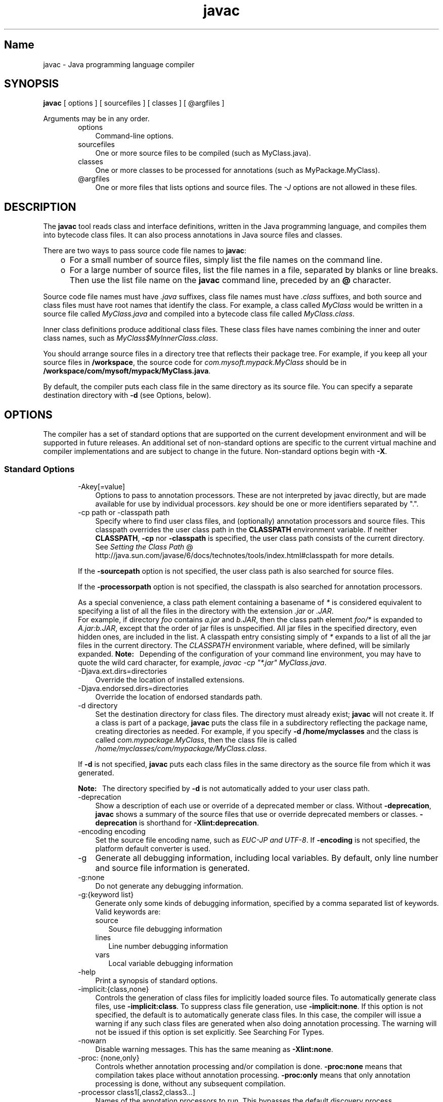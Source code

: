 ." Copyright 2000-2006 Sun Microsystems, Inc.  All Rights Reserved.
." DO NOT ALTER OR REMOVE COPYRIGHT NOTICES OR THIS FILE HEADER.
."
." This code is free software; you can redistribute it and/or modify it
." under the terms of the GNU General Public License version 2 only, as
." published by the Free Software Foundation.
."
." This code is distributed in the hope that it will be useful, but WITHOUT
." ANY WARRANTY; without even the implied warranty of MERCHANTABILITY or
." FITNESS FOR A PARTICULAR PURPOSE.  See the GNU General Public License
." version 2 for more details (a copy is included in the LICENSE file that
." accompanied this code).
."
." You should have received a copy of the GNU General Public License version
." 2 along with this work; if not, write to the Free Software Foundation,
." Inc., 51 Franklin St, Fifth Floor, Boston, MA 02110-1301 USA.
."
." Please contact Sun Microsystems, Inc., 4150 Network Circle, Santa Clara,
." CA 95054 USA or visit www.sun.com if you need additional information or
." have any questions.
."
.TH javac 1 "04 May 2009"
." Generated from HTML by html2man (author: Eric Armstrong)

.LP
.SH "Name"
javac \- Java programming language compiler
.LP
.SH "SYNOPSIS"
.LP

.LP
.nf
\f3
.fl
        \fP\f3javac\fP [ options ] [ sourcefiles ] [ classes ] [ @argfiles ]
.fl
      
.fl
.fi

.LP
.LP
Arguments may be in any order.
.LP
.RS 3

.LP
.RS 3
.TP 3
options 
Command\-line options. 
.TP 3
sourcefiles 
One or more source files to be compiled (such as MyClass.java). 
.TP 3
classes 
One or more classes to be processed for annotations (such as MyPackage.MyClass). 
.TP 3
@argfiles 
One or more files that lists options and source files. The \f2\-J\fP options are not allowed in these files. 
.RE

.LP
.RE
.SH "DESCRIPTION"
.LP

.LP
.LP
The \f3javac\fP tool reads class and interface definitions, written in the Java programming language, and compiles them into bytecode class files. It can also process annotations in Java source files and classes.
.LP
.LP
There are two ways to pass source code file names to \f3javac\fP:
.LP
.RS 3
.TP 2
o
For a small number of source files, simply list the file names on the command line. 
.TP 2
o
For a large number of source files, list the file names in a file, separated by blanks or line breaks. Then use the list file name on the \f3javac\fP command line, preceded by an \f3@\fP character. 
.RE

.LP
.LP
Source code file names must have \f2.java\fP suffixes, class file names must have \f2.class\fP suffixes, and both source and class files must have root names that identify the class. For example, a class called \f2MyClass\fP would be written in a source file called \f2MyClass.java\fP and compiled into a bytecode class file called \f2MyClass.class\fP.
.LP
.LP
Inner class definitions produce additional class files. These class files have names combining the inner and outer class names, such as \f2MyClass$MyInnerClass.class\fP.
.LP
.LP
You should arrange source files in a directory tree that reflects their package tree. For example, if you keep all your source files in \f3/workspace\fP, the source code for \f2com.mysoft.mypack.MyClass\fP should be in \f3/workspace/com/mysoft/mypack/MyClass.java\fP.
.LP
.LP
By default, the compiler puts each class file in the same directory as its source file. You can specify a separate destination directory with \f3\-d\fP (see Options, below).
.LP
.SH "OPTIONS"
.LP

.LP
.LP
The compiler has a set of standard options that are supported on the current development environment and will be supported in future releases. An additional set of non\-standard options are specific to the current virtual machine and compiler implementations and are subject to change in the future. Non\-standard options begin with \f3\-X\fP.
.LP
.SS 
Standard Options
.LP
.RS 3

.LP
.RS 3
.TP 3
\-Akey[=value] 
Options to pass to annotation processors. These are not interpreted by javac directly, but are made available for use by individual processors. \f2key\fP should be one or more identifiers separated by ".". 
.TP 3
\-cp path or \-classpath path 
Specify where to find user class files, and (optionally) annotation processors and source files. This classpath overrides the user class path in the \f3CLASSPATH\fP environment variable. If neither \f3CLASSPATH\fP, \f3\-cp\fP nor \f3\-classpath\fP is specified, the user class path consists of the current directory. See 
.na
\f2Setting the Class Path\fP @
.fi
http://java.sun.com/javase/6/docs/technotes/tools/index.html#classpath for more details. 
.LP
If the \f3\-sourcepath\fP option is not specified, the user class path is also searched for source files. 
.LP
If the \f3\-processorpath\fP option is not specified, the classpath is also searched for annotation processors.  
.LP
As a special convenience, a class path element containing a basename of \f2*\fP is considered equivalent to specifying a list of all the files in the directory with the extension \f2.jar\fP or \f2.JAR\fP.
.br
.br
For example, if directory \f2foo\fP contains \f2a.jar\fP and \f2b.JAR\fP, then the class path element \f2foo/*\fP is expanded to \f2A.jar:b.JAR\fP, except that the order of jar files is unspecified. All jar files in the specified directory, even hidden ones, are included in the list. A classpath entry consisting simply of \f2*\fP expands to a list of all the jar files in the current directory. The \f2CLASSPATH\fP environment variable, where defined, will be similarly expanded. \f3Note:\fP \  Depending of the configuration of your command line environment, you may have to quote the wild card character, for example, \f2javac \-cp "*.jar" MyClass.java\fP.  
.TP 3
\-Djava.ext.dirs=directories 
Override the location of installed extensions. 
.TP 3
\-Djava.endorsed.dirs=directories 
Override the location of endorsed standards path. 
.TP 3
\-d directory 
Set the destination directory for class files. The directory must already exist; \f3javac\fP will not create it. If a class is part of a package, \f3javac\fP puts the class file in a subdirectory reflecting the package name, creating directories as needed. For example, if you specify \f3\-d /home/myclasses\fP and the class is called \f2com.mypackage.MyClass\fP, then the class file is called \f2/home/myclasses/com/mypackage/MyClass.class\fP. 
.LP
If \f3\-d\fP is not specified, \f3javac\fP puts each class files in the same directory as the source file from which it was generated. 
.LP
\f3Note:\fP \  The directory specified by \f3\-d\fP is not automatically added to your user class path.  
.TP 3
\-deprecation 
Show a description of each use or override of a deprecated member or class. Without \f3\-deprecation\fP, \f3javac\fP shows a summary of the source files that use or override deprecated members or classes. \f3\-deprecation\fP is shorthand for \f3\-Xlint:deprecation\fP. 
.TP 3
\-encoding encoding 
Set the source file encoding name, such as \f2EUC\-JP and UTF\-8\fP. If \f3\-encoding\fP is not specified, the platform default converter is used. 
.TP 3
\-g 
Generate all debugging information, including local variables. By default, only line number and source file information is generated. 
.TP 3
\-g:none 
Do not generate any debugging information. 
.TP 3
\-g:{keyword list} 
Generate only some kinds of debugging information, specified by a comma separated list of keywords. Valid keywords are: 
.RS 3
.TP 3
source 
Source file debugging information 
.TP 3
lines 
Line number debugging information 
.TP 3
vars 
Local variable debugging information 
.RE
.TP 3
\-help 
Print a synopsis of standard options. 
.TP 3
\-implicit:{class,none} 
Controls the generation of class files for implicitly loaded source files. To automatically generate class files, use \f3\-implicit:class\fP. To suppress class file generation, use \f3\-implicit:none\fP. If this option is not specified, the default is to automatically generate class files. In this case, the compiler will issue a warning if any such class files are generated when also doing annotation processing. The warning will not be issued if this option is set explicitly. See Searching For Types. 
.TP 3
\-nowarn 
Disable warning messages. This has the same meaning as \f3\-Xlint:none\fP. 
.TP 3
\-proc: {none,only} 
Controls whether annotation processing and/or compilation is done. \f3\-proc:none\fP means that compilation takes place without annotation processing. \f3\-proc:only\fP means that only annotation processing is done, without any subsequent compilation. 
.TP 3
\-processor class1[,class2,class3...] 
Names of the annotation processors to run. This bypasses the default discovery process. 
.TP 3
\-processorpath path 
Specify where to find annotation processors; if this option is not used, the classpath will be searched for processors. 
.TP 3
\-s dir 
Specify the directory where to place generated source files. The directory must already exist; \f3javac\fP will not create it. If a class is part of a package, the compiler puts the source file in a subdirectory reflecting the package name, creating directories as needed. For example, if you specify \f3\-s /home/mysrc\fP and the class is called \f2com.mypackage.MyClass\fP, then the source file will be placed in \f2/home/mysrc/com/mypackage/MyClass.java\fP. 
.TP 3
\-source release 
Specifies the version of source code accepted. The following values for \f2release\fP are allowed: 
.RS 3
.TP 3
1.3 
The compiler does \f2not\fP support assertions, generics, or other language features introduced after JDK 1.3. 
.TP 3
1.4 
The compiler accepts code containing assertions, which were introduced in JDK 1.4. 
.TP 3
1.5 
The compiler accepts code containing generics and other language features introduced in JDK 5. 
.TP 3
5 
Synonym for 1.5. 
.TP 3
1.6 
This is the default value. No language changes were introduced in Java SE 6. However, encoding errors in source files are now reported as errors, instead of warnings, as previously. 
.TP 3
6 
Synonym for 1.6. 
.TP 3
1.7 
The compiler accepts code with features introduced in JDK 7. 
.TP 3
7 
Synonym for 1.7. 
.RE
.TP 3
\-sourcepath sourcepath 
Specify the source code path to search for class or interface definitions. As with the user class path, source path entries are separated by colons (\f3:\fP) and can be directories, JAR archives, or ZIP archives. If packages are used, the local path name within the directory or archive must reflect the package name. 
.LP
\f3Note:\fP \  Classes found through the classpath may be subject to automatic recompilation if their sources are also found. See Searching For Types.  
.TP 3
\-verbose 
Verbose output. This includes information about each class loaded and each source file compiled. 
.TP 3
\-version 
Print version information. 
.TP 3
\-X 
Display information about non\-standard options and exit. 
.RE

.LP
.RE
.SS 
Cross\-Compilation Options
.LP
.RS 3

.LP
.LP
By default, classes are compiled against the bootstrap and extension classes of the platform that \f3javac\fP shipped with. But \f3javac\fP also supports \f2cross\-compiling\fP, where classes are compiled against a bootstrap and extension classes of a different Java platform implementation. It is important to use \f3\-bootclasspath\fP and \f3\-extdirs\fP when cross\-compiling; see Cross\-Compilation Example below.
.LP
.RS 3
.TP 3
\-target version 
Generate class files that target a specified version of the VM. Class files will run on the specified target and on later versions, but not on earlier versions of the VM. Valid targets are \f31.1\fP \f31.2\fP \f31.3\fP \f31.4\fP \f31.5\fP (also \f35\fP) \f31.6\fP (also \f36\fP) and \f31.7\fP (also \f37\fP). 
.LP
The default for \f3\-target\fP depends on the value of \f3\-source\fP: 
.RS 3
.TP 2
o
If \-source is \f3not specified\fP, the value of \-target is \f31.6\fP 
.TP 2
o
If \-source is \f31.2\fP, the value of \-target is \f31.4\fP 
.TP 2
o
If \-source is \f31.3\fP, the value of \-target is \f31.4\fP 
.TP 2
o
For \f3all other values\fP of \-source, the value of \-target is the value of \f3\-source\fP. 
.RE
.TP 3
\-bootclasspath bootclasspath 
Cross\-compile against the specified set of boot classes. As with the user class path, boot class path entries are separated by colons (\f3:\fP) and can be directories, JAR archives, or ZIP archives. 
.TP 3
\-extdirs directories 
Cross\-compile against the specified extension directories. \f2Directories\fP is a colon\-separated list of directories. Each JAR archive in the specified directories is searched for class files. 
.RE

.LP
.RE
.SS 
Non\-Standard Options
.LP
.RS 3

.LP
.RS 3
.TP 3
\-Xbootclasspath/p:path 
Prepend to the bootstrap class path. 
.TP 3
\-Xbootclasspath/a:path 
Append to the bootstrap class path. 
.TP 3
\-Xbootclasspath/:path 
Override location of bootstrap class files. 
.TP 3
\-Xlint 
Enable all recommended warnings. In this release, all available warnings are recommended. 
.TP 3
\-Xlint:none 
Disable all warnings not mandated by the Java Language Specification. 
.TP 3
\-Xlint:\-name 
Disable warning \f2name\fP, where \f2name\fP is one of the warning names supported for \f3\-Xlint:\fP\f2name\fP, below. 
.TP 3
\-Xlint:unchecked 
Give more detail for unchecked conversion warnings that are mandated by the Java Language Specification. 
.TP 3
\-Xlint:path 
Warn about nonexistent path (classpath, sourcepath, etc) directories. 
.TP 3
\-Xlint:serial 
Warn about missing \f2serialVersionUID\fP definitions on serializable classes. 
.TP 3
\-Xlint:finally 
Warn about \f2finally\fP clauses that cannot complete normally. 
.TP 3
\-Xlint:fallthrough 
Check \f2switch\fP blocks for fall\-through cases and provide a warning message for any that are found. Fall\-through cases are cases in a \f2switch\fP block, other than the last case in the block, whose code does not include a \f2break\fP statement, allowing code execution to "fall through" from that case to the next case. For example, the code following the \f2case 1\fP label in this \f2switch\fP block does not end with a \f2break\fP statement: 
.RS 3

.LP
.nf
\f3
.fl
switch (x) {
.fl
case 1:
.fl
       System.out.println("1");
.fl
       //  No  break;  statement here.
.fl
case 2:
.fl
       System.out.println("2");
.fl
}
.fl
            
.fl
\fP
.fi
.RE
If the \f2\-Xlint:fallthrough\fP flag were used when compiling this code, the compiler would emit a warning about "possible fall\-through into case," along with the line number of the case in question. 
.TP 3
\-Xmaxerrs number 
Set the maximum number of errors to print. 
.TP 3
\-Xmaxwarns number 
Set the maximum number of warnings to print. 
.TP 3
\-Xstdout filename 
Send compiler messages to the named file. By default, compiler messages go to \f2System.err\fP. 
.TP 3
\-Xprefer:{newer,source} 
Specify which file to read when both a source file and class file are found for a type. (See Searching For Types). If \f2\-Xprefer:newer\fP is used, it reads the newer of the source or class file for a type (default). If the \f2\-Xprefer:source\fP option is used, it reads source file. Use \f2\-Xprefer:source\fP when you want to be sure that any annotation processors can access annotations declared with a retention policy of \f2SOURCE\fP. 
.TP 3
\-Xprint 
Print out textual representation of specified types for debugging purposes; perform neither annotation processing nor compilation. The format of the output may change. 
.TP 3
\-XprintProcessorInfo 
Print information about which annotations a processor is asked to process. 
.TP 3
\-XprintRounds 
Print information about initial and subsequent annotation processing rounds. 
.RE

.LP
.RE
.SS 
The \-J Option
.LP
.RS 3

.LP
.RS 3
.TP 3
\-Joption 
Pass \f2option\fP to the \f3java\fP launcher called by \f3javac\fP. For example, \f3\-J\-Xms48m\fP sets the startup memory to 48 megabytes. Although it does not begin with \f3\-X\fP, it is not a `standard option' of \f3javac\fP. It is a common convention for \f3\-J\fP to pass options to the underlying VM executing applications written in Java. 
.LP
\f3Note:\fP \  \f3CLASSPATH\fP, \f3\-classpath\fP, \f3\-bootclasspath\fP, and \f3\-extdirs\fP do \f2not\fP specify the classes used to run \f3javac\fP. Fiddling with the implementation of the compiler in this way is usually pointless and always risky. If you do need to do this, use the \f3\-J\fP option to pass through options to the underlying \f3java\fP launcher.  
.RE

.LP
.RE
.SH "COMMAND LINE ARGUMENT FILES"
.LP

.LP
.LP
To shorten or simplify the javac command line, you can specify one or more files that themselves contain arguments to the \f2javac\fP command (except \f2\-J\fP options). This enables you to create javac commands of any length on any operating system.
.LP
.LP
An argument file can include javac options and source filenames in any combination. The arguments within a file can be space\-separated or newline\-separated. If a filename contains embedded spaces, put the whole filename in double quotes.
.LP
.LP
Filenames within an argument file are relative to the current directory, not the location of the argument file. Wildcards (*) are not allowed in these lists (such as for specifying \f2*.java\fP). Use of the '\f2@\fP' character to recursively interpret files is not supported. The \f2\-J\fP options are not supported because they are passed to the launcher, which does not support argument files.
.LP
.LP
When executing javac, pass in the path and name of each argument file with the '\f2@\fP' leading character. When javac encounters an argument beginning with the character `\f2@\fP', it expands the contents of that file into the argument list.
.LP
.SS 
Example \- Single Arg File
.LP
.LP
You could use a single argument file named "\f2argfile\fP" to hold all javac arguments:
.LP
.nf
\f3
.fl
  % \fP\f3javac @argfile\fP
.fl
      
.fl
.fi

.LP
.LP
This argument file could contain the contents of both files shown in the next example.
.LP
.SS 
Example \- Two Arg Files
.LP
.LP
You can create two argument files \-\- one for the javac options and the other for the source filenames: (Notice the following lists have no line\-continuation characters.)
.LP
.LP
Create a file named "\f2options\fP" containing:
.LP
.nf
\f3
.fl
     \-d classes
.fl
     \-g
.fl
     \-sourcepath /java/pubs/ws/1.3/src/share/classes
.fl
      
.fl
\fP
.fi

.LP
.LP
Create a file named "\f2classes\fP" containing:
.LP
.nf
\f3
.fl
     MyClass1.java
.fl
     MyClass2.java
.fl
     MyClass3.java
.fl
      
.fl
\fP
.fi

.LP
.LP
You would then run \f3javac\fP with:
.LP
.nf
\f3
.fl
  % \fP\f3javac @options @classes\fP
.fl
      
.fl
.fi

.LP
.SS 
Example \- Arg Files with Paths
.LP
.LP
The argument files can have paths, but any filenames inside the files are relative to the current working directory (not \f2path1\fP or \f2path2\fP):
.LP
.nf
\f3
.fl
  % \fP\f3javac @path1/options @path2/classes\fP
.fl
      
.fl
.fi

.LP
.SH "ANNOTATION PROCESSING"
.LP

.LP
.LP
\f3javac\fP provides direct support for annotation processing, superseding the need for the separate annotation processing tool, \f3apt\fP.
.LP
.LP
The API for annotation processors is defined in the \f2javax.annotation.processing\fP and \f2javax.lang.model\fP packages and subpackages.
.LP
.SS 
Overview of annotation processing
.LP
.LP
Unless annotation processing is disabled with the \f3\-proc:none\fP option, the compiler searches for any annotation processors that are available. The search path can be specified with the \f3\-processorpath\fP option; if it is not given, the user class path is used. Processors are located by means of service provider\-configuration files named
.br
\f2\  META\-INF/services/javax.annotation.processing.Processor\fP
.br
on the search path. Such files should contain the names of any annotation processors to be used, listed one per line. Alternatively, processors can be specified explicitly, using the \f3\-processor\fP option.
.LP
.LP
After scanning the source files and classes on the command line to determine what annotations are present, the compiler queries the processors to determine what annotations they process. When a match is found, the processor will be invoked. A processor may "claim" the annotations it processes, in which case no further attempt is made to find any processors for those annotations. Once all annotations have been claimed, the compiler does not look for additional processors.
.LP
.LP
If any processors generate any new source files, another round of annotation processing will occur: any newly generated source files will be scanned, and the annotations processed as before. Any processors invoked on previous rounds will also be invoked on all subsequent rounds. This continues until no new source files are generated.
.LP
.LP
After a round occurs where no new source files are generated, the annotation processors will be invoked one last time, to give them a chance to complete any work they may need to do. Finally, unless the \f3\-proc:only\fP option is used, the compiler will compile the original and all the generated source files.
.LP
.SS 
Implicitly loaded source files
.LP
.LP
To compile a set of source files, the compiler may need to implicitly load additional source files. (See Searching For Types). Such files are currently not subject to annotation processing. By default, the compiler will give a warning if annotation processing has occurred and any implicitly loaded source files are compiled. See the \-implicit option for ways to suppress the warning.
.LP
.SH "SEARCHING FOR TYPES"
.LP

.LP
.LP
When compiling a source file, the compiler often needs information about a type whose definition did not appear in the source files given on the command line. The compiler needs type information for every class or interface used, extended, or implemented in the source file. This includes classes and interfaces not explicitly mentioned in the source file but which provide information through inheritance.
.LP
.LP
For example, when you subclass \f3java.applet.Applet\fP, you are also using \f3Applet's\fP ancestor classes: \f3java.awt.Panel\fP, \f3java.awt.Container\fP, \f3java.awt.Component\fP, and \f3java.lang.Object\fP.
.LP
.LP
When the compiler needs type information, it looks for a source file or class file which defines the type. The compiler searches for class files first in the bootstrap and extension classes, then in the user class path (which by default is the current directory). The user class path is defined by setting the \f3CLASSPATH\fP environment variable or by using the \f3\-classpath\fP command line option. (For details, see 
.na
\f2Setting the Class Path\fP @
.fi
http://java.sun.com/javase/6/docs/technotes/tools/index.html#classpath).
.LP
.LP
If you set the \-sourcepath option, the compiler searches the indicated path for source files; otherwise the compiler searches the user class path for both class files and source files.
.LP
.LP
You can specify different bootstrap or extension classes with the \f3\-bootclasspath\fP and \f3\-extdirs\fP options; see Cross\-Compilation Options below.
.LP
.LP
A successful type search may produce a class file, a source file, or both. If both are found, you can use the \-Xprefer option to instruct the compiler which to use. If \f3newer\fP is given, the compiler will use the newer of the two files. If \f3source\fP is given, it will use the source file. The default is \f3newer\fP.
.LP
.LP
If a type search finds a source file for a required type, either by itself, or as a result of the setting for \f3\-Xprefer\fP, the compiler will read the source file to get the information it needs. In addition, it will by default compile the source file as well. You can use the \-implicit option to specify the behavior. If \f3none\fP is given, no class files will be generated for the source file. If \f3class\fP is given, class files will be generated for the source file.
.LP
.LP
The compiler may not discover the need for some type information until after annotation processing is complete. If the type information is found in a source file and no \f3\-implicit\fP option is given, the compiler will give a warning that the file is being compiled without being subject to annotation processing. To disable the warning, either specify the file on the command line (so that it will be subject to annotation processing) or use the \f3\-implicit\fP option to specify whether or not class files should be generated for such source files.
.LP
.SH "PROGRAMMATIC INTERFACE"
.LP

.LP
.LP
\f3javac\fP supports the new Java Compiler API defined by the classes and interfaces in the \f2javax.tools\fP package.
.LP
.SS 
Example
.LP
.LP
To perform a compilation using arguments as you would give on the command line, you can use the following:
.LP
.nf
\f3
.fl
JavaCompiler javac = ToolProvider.getSystemJavaCompiler();
.fl
int rc = javac.run(null, null, null, args);
.fl
      
.fl
\fP
.fi

.LP
.LP
This will write any diagnostics to the standard output stream, and return the exit code that \f3javac\fP would give when invoked from the command line.
.LP
.LP
You can use other methods on the \f2javax.tools.JavaCompiler\fP interface to handle diagnostics, control where files are read from and written to, and so on.
.LP
.SS 
Old Interface
.LP
.RS 3

.LP
.LP
\f3Note:\fP \  This API is retained for backwards compatibility only; all new code should use the Java Compiler API, described above.
.LP
.LP
The \f2com.sun.tools.javac.Main\fP class provides two static methods to invoke the compiler from a program:
.LP
.nf
\f3
.fl
public static int compile(String[] args);
.fl
public static int compile(String[] args, PrintWriter out);
.fl
      
.fl
\fP
.fi

.LP
.LP
The \f2args\fP parameter represents any of the command line arguments that would normally be passed to the javac program and are outlined in the above Synopsis section.
.LP
.LP
The \f2out\fP parameter indicates where the compiler's diagnostic output is directed.
.LP
.LP
The return value is equivalent to the exit value from \f3javac\fP.
.LP
.LP
Note that all \f3other\fP classes and methods found in a package whose name starts with \f2com.sun.tools.javac\fP (informally known as sub\-packages of \f2com.sun.tools.javac\fP) are strictly internal and subject to change at any time.
.LP
.RE
.SH "EXAMPLES"
.LP
.SS 
Compiling a Simple Program
.LP
.RS 3

.LP
.LP
One source file, \f2Hello.java\fP, defines a class called \f3greetings.Hello\fP. The \f2greetings\fP directory is the package directory both for the source file and the class file and is off the current directory. This allows us to use the default user class path. It also makes it unnecessary to specify a separate destination directory with \f3\-d\fP.
.LP
.RS 3

.LP
.nf
\f3
.fl
% \fP\f3ls\fP
.fl
greetings/
.fl
% \f3ls greetings\fP
.fl
Hello.java
.fl
% \f3cat greetings/Hello.java\fP
.fl
package greetings;
.fl

.fl
public class Hello {
.fl
    public static void main(String[] args) {
.fl
        for (int i=0; i < args.length; i++) {
.fl
            System.out.println("Hello " + args[i]);
.fl
        }
.fl
    }
.fl
}
.fl
% \f3javac greetings/Hello.java\fP
.fl
% \f3ls greetings\fP
.fl
Hello.class   Hello.java
.fl
% \f3java greetings.Hello World Universe Everyone\fP
.fl
Hello World
.fl
Hello Universe
.fl
Hello Everyone
.fl
        
.fl
.fi
.RE

.LP
.RE
.SS 
Compiling Multiple Source Files
.LP
.RS 3

.LP
.LP
This example compiles all the source files in the package \f2greetings\fP.
.LP
.RS 3

.LP
.nf
\f3
.fl
% \fP\f3ls\fP
.fl
greetings/
.fl
% \f3ls greetings\fP
.fl
Aloha.java         GutenTag.java      Hello.java         Hi.java
.fl
% \f3javac greetings/*.java\fP
.fl
% \f3ls greetings\fP
.fl
Aloha.class         GutenTag.class      Hello.class         Hi.class
.fl
Aloha.java          GutenTag.java       Hello.java          Hi.java
.fl

.fl
        
.fl
.fi
.RE

.LP
.RE
.SS 
Specifying a User Class Path
.LP
.RS 3

.LP
.LP
Having changed one of the source files in the previous example, we recompile it:
.LP
.RS 3

.LP
.nf
\f3
.fl
% \fP\f3pwd\fP
.fl
/examples
.fl
% \f3javac greetings/Hi.java\fP
.fl
        
.fl
.fi
.RE

.LP
.LP
Since \f2greetings.Hi\fP refers to other classes in the \f2greetings\fP package, the compiler needs to find these other classes. The example above works, because our default user class path happens to be the directory containing the package directory. But suppose we want to recompile this file and not worry about which directory we're in? Then we need to add \f2/examples\fP to the user class path. We can do this by setting \f3CLASSPATH\fP, but here we'll use the \f3\-classpath\fP option.
.LP
.RS 3

.LP
.nf
\f3
.fl
% \fP\f3javac \-classpath /examples /examples/greetings/Hi.java\fP
.fl
        
.fl
.fi
.RE

.LP
.LP
If we change \f2greetings.Hi\fP again, to use a banner utility, that utility also needs to be accessible through the user class path.
.LP
.RS 3

.LP
.nf
\f3
.fl
% \fP\f3javac \-classpath /examples:/lib/Banners.jar \\ 
.fl
            /examples/greetings/Hi.java\fP
.fl
        
.fl
.fi
.RE

.LP
.LP
To execute a class in \f2greetings\fP, we need access both to \f2greetings\fP and to the classes it uses.
.LP
.RS 3

.LP
.nf
\f3
.fl
% \fP\f3java \-classpath /examples:/lib/Banners.jar greetings.Hi\fP
.fl
        
.fl
.fi
.RE

.LP
.RE
.SS 
Separating Source Files and Class Files
.LP
.RS 3

.LP
.LP
It often makes sense to keep source files and class files in separate directories, especially on large projects. We use \f3\-d\fP to indicate the separate class file destination. Since the source files are not in the user class path, we use \f3\-sourcepath\fP to help the compiler find them.
.LP
.RS 3

.LP
.nf
\f3
.fl
% \fP\f3ls\fP
.fl
classes/  lib/      src/
.fl
% \f3ls src\fP
.fl
farewells/
.fl
% \f3ls src/farewells\fP
.fl
Base.java      GoodBye.java
.fl
% \f3ls lib\fP
.fl
Banners.jar
.fl
% \f3ls classes\fP
.fl
% \f3javac \-sourcepath src \-classpath classes:lib/Banners.jar \\ 
.fl
            src/farewells/GoodBye.java \-d classes\fP
.fl
% \f3ls classes\fP
.fl
farewells/
.fl
% \f3ls classes/farewells\fP
.fl
Base.class      GoodBye.class
.fl

.fl
        
.fl
.fi
.RE

.LP
.LP
\f3Note:\fP \  The compiler compiled \f2src/farewells/Base.java\fP, even though we didn't specify it on the command line. To trace automatic compiles, use the \f3\-verbose\fP option.
.LP
.RE
.SS 
Cross\-Compilation Example
.LP
.RS 3

.LP
.LP
Here we use \f3javac\fP to compile code that will run on a 1.7 VM.
.LP
.RS 3

.LP
.nf
\f3
.fl
% \fP\f3javac \-target 1.7 \-bootclasspath jdk1.7.0/lib/rt.jar \\ 
.fl
            \-extdirs "" OldCode.java\fP
.fl
        
.fl
.fi
.RE

.LP
.LP
The \f3\-target 1.7\fP option ensures that the generated class files will be compatible with 1.7 VMs. By default, \f3javac\fP compiles for JDK 6.
.LP
.LP
The Java Platform JDK's \f3javac\fP would also by default compile against its own bootstrap classes, so we need to tell \f3javac\fP to compile against JDK 1.7 bootstrap classes instead. We do this with \f3\-bootclasspath\fP and \f3\-extdirs\fP. Failing to do this might allow compilation against a Java Platform API that would not be present on a 1.7 VM and would fail at runtime.
.LP
.RE
.SH "SEE ALSO"
.LP

.LP
.RS 3
.TP 2
o
.na
\f2The javac Guide\fP @
.fi
http://java.sun.com/javase/6/docs/technotes/guides/javac/index.html 
.TP 2
o
java(1) \- the Java Application Launcher 
.TP 2
o
jdb(1) \- Java Application Debugger 
.TP 2
o
javah(1) \- C Header and Stub File Generator 
.TP 2
o
javap(1) \- Class File Disassembler 
.TP 2
o
javadoc(1) \- API Documentation Generator 
.TP 2
o
jar(1) \- JAR Archive Tool 
.TP 2
o
.na
\f2The Java Extensions Framework\fP @
.fi
http://java.sun.com/javase/6/docs/technotes/guides/extensions/index.html 
.RE

.LP

.LP
 
